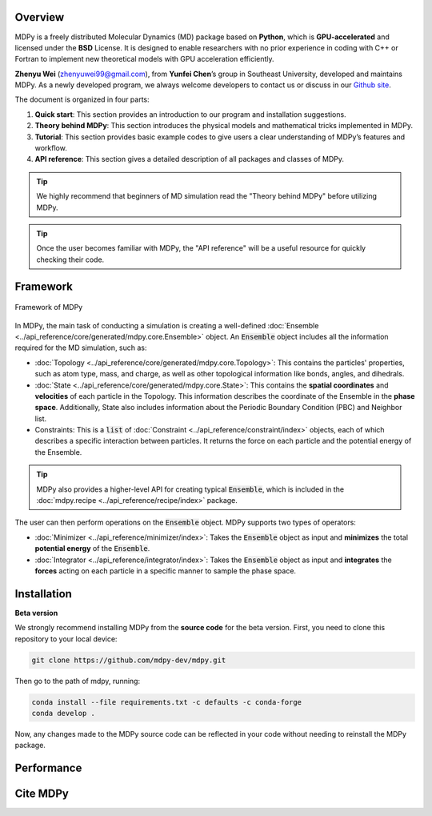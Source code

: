 ============
Overview
============

MDPy is a freely distributed Molecular Dynamics (MD) package based on **Python**, which is **GPU-accelerated** and licensed under the **BSD** License. It is designed to enable researchers with no prior experience in coding with C++ or Fortran to implement new theoretical models with GPU acceleration efficiently.

**Zhenyu Wei** (zhenyuwei99@gmail.com), from **Yunfei Chen**’s group in Southeast University, developed and maintains MDPy. As a newly developed program, we always welcome developers to contact us or discuss in our `Github site <https://github.com/mdpy-dev/mdpy>`_.

The document is organized in four parts:

1. **Quick start**: This section provides an introduction to our program and installation suggestions.
2. **Theory behind MDPy**: This section introduces the physical models and mathematical tricks implemented in MDPy.
3. **Tutorial**: This section provides basic example codes to give users a clear understanding of MDPy’s features and workflow.
4. **API reference**: This section gives a detailed description of all packages and classes of MDPy.

.. tip::

   We highly recommend that beginners of MD simulation read the "Theory behind MDPy" before utilizing MDPy.

.. tip::

   Once the user becomes familiar with MDPy, the "API reference" will be a useful resource for quickly checking their code.

============
Framework
============

.. figure:: ../_static/image/quick_start/framework.png
    :align: center

    Framework of MDPy

In MDPy, the main task of conducting a simulation is creating a well-defined :doc:`Ensemble <../api_reference/core/generated/mdpy.core.Ensemble>` object. An :code:`Ensemble` object includes all the information required for the MD simulation, such as:

- :doc:`Topology <../api_reference/core/generated/mdpy.core.Topology>`: This contains the particles' properties, such as atom type, mass, and charge, as well as other topological information like bonds, angles, and dihedrals.
- :doc:`State <../api_reference/core/generated/mdpy.core.State>`: This contains the **spatial coordinates** and **velocities** of each particle in the Topology. This information describes the coordinate of the Ensemble in the **phase space**. Additionally, State also includes information about the Periodic Boundary Condition (PBC) and Neighbor list.
- Constraints: This is a :code:`list` of :doc:`Constraint <../api_reference/constraint/index>` objects, each of which describes a specific interaction between particles. It returns the force on each particle and the potential energy of the Ensemble.

.. tip::

    MDPy also provides a higher-level API for creating typical :code:`Ensemble`, which is included in the :doc:`mdpy.recipe <../api_reference/recipe/index>` package.

The user can then perform operations on the :code:`Ensemble` object. MDPy supports two types of operators:

- :doc:`Minimizer <../api_reference/minimizer/index>`: Takes the :code:`Ensemble` object as input and **minimizes** the total **potential energy** of the :code:`Ensemble`.
- :doc:`Integrator <../api_reference/integrator/index>`: Takes the :code:`Ensemble` object as input and **integrates** the **forces** acting on each particle in a specific manner to sample the phase space.



============
Installation
============

**Beta version**


We strongly recommend installing MDPy from the **source code** for the beta version. First, you need to clone this repository to your local device:

.. code:: bash

    git clone https://github.com/mdpy-dev/mdpy.git


Then go to the path of mdpy, running:

.. code:: bash

    conda install --file requirements.txt -c defaults -c conda-forge
    conda develop .

Now, any changes made to the MDPy source code can be reflected in your code without needing to reinstall the MDPy package.

============
Performance
============

=========
Cite MDPy
=========

